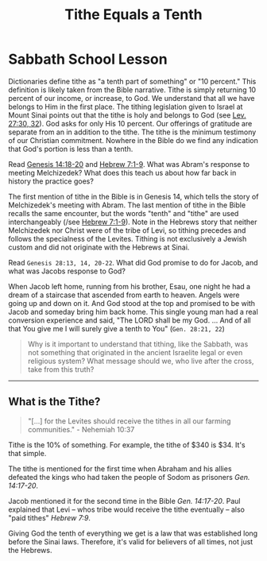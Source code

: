 #+title: Tithe Equals a Tenth

* Sabbath School Lesson

Dictionaries define tithe as "a tenth part of something" or "10 percent." This definition is likely taken from the Bible narrative. Tithe is simply returning 10 percent of our income, or increase, to God. We understand that all we have belongs to Him in the first place. The tithing legislation given to Israel at Mount Sinai points out that the tithe is holy and belongs to God (see [[file:Bible/leviticus-12:30,32.org][Lev. 27:30, 32]]). God asks for only His 10 percent. Our offerings of gratitude are separate from an in addition to the tithe. The tithe is the minimum testimony of our Christian commitment. Nowhere in the Bible do we find any indication that God's portion is less than a tenth.

Read [[file:Bible/genesis-14:18-20.org][Genesis 14:18-20]] and [[file:Bible/hebrew-7:1-9.org][Hebrew 7:1-9]]. What was Abram's response to meeting Melchizedek? What does this teach us about how far back in history the practice goes?

The first mention of tithe in the Bible is in Genesis 14, which tells the story of Melchizedek's meeting with Abram. The last mention of tithe in the Bible recalls the same encounter, but the words "tenth" and "tithe" are used interchangeably (/see [[file:Bible/hebrew-7:1-9.org][Hebrew 7:1-9]]). Note in the Hebrews story that neither Melchizedek nor Christ were of the tribe of Levi, so tithing precedes and follows the specialness of the Levites. Tithing is not exclusively a Jewish custom and did not originate with the Hebrews at Sinai.

Read =Genesis 28:13, 14, 20-22=. What did God promise to do for Jacob, and what was Jacobs response to God?

When Jacob left home, running from his brother, Esau, one night he had a dream of a staircase that ascended from earth to heaven. Angels were going up and down on it. And God stood at the top and promised to be with Jacob and someday bring him back home. This single young man had a real conversion experience and said, "The LORD shall be my God. ... And of all that You give me I will surely give a tenth to You" (=Gen. 28:21, 22=)

#+begin_quote

  Why is it important to understand that tithing, like the Sabbath, was not something that originated in the ancient Israelite legal or even religious system? What message should we, who live after the cross, take from this truth?

#+end_quote

-----

** What is the Tithe?

#+begin_quote

  "[...] for the Levites should receive the tithes in all our farming communities." - Nehemiah 10:37

#+end_quote

Tithe is the 10% of something. For example, the tithe of $340 is $34. It's that simple.

The tithe is mentioned for the first time when Abraham and his allies defeated the kings who had taken the people of Sodom as prisoners /Gen. 14:17-20/.

Jacob mentioned it for the second time in the Bible /Gen. 14:17-20/. Paul explained that Levi -- whos tribe would receive the tithe eventually -- also "paid tithes" /Hebrew 7:9/.

Giving God the tenth of everything we get is a law that was established long before the Sinai laws. Therefore, it's valid for believers of all times, not just the Hebrews.
